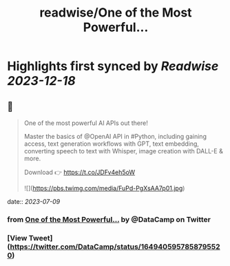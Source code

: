 :PROPERTIES:
:title: readwise/One of the Most Powerful...
:END:

:PROPERTIES:
:author: [[DataCamp on Twitter]]
:full-title: "One of the Most Powerful..."
:category: [[tweets]]
:url: https://twitter.com/DataCamp/status/1649405957858795520
:image-url: https://pbs.twimg.com/profile_images/1318510888098369542/PUVYczQ7.jpg
:END:

* Highlights first synced by [[Readwise]] [[2023-12-18]]
** 📌
#+BEGIN_QUOTE
One of the most powerful AI APIs out there!

Master the basics of @OpenAI API in #Python, including gaining access, text generation workflows with GPT, text embedding, converting speech to text with Whisper, image creation with DALL-E & more.

Download 👉 https://t.co/JDFv4eh5oW 

![](https://pbs.twimg.com/media/FuPd-PgXsAA7p01.jpg) 
#+END_QUOTE
    date:: [[2023-07-09]]
*** from _One of the Most Powerful..._ by @DataCamp on Twitter
*** [View Tweet](https://twitter.com/DataCamp/status/1649405957858795520)